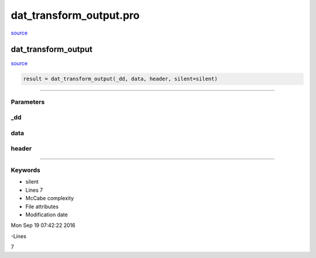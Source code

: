 dat\_transform\_output.pro
===================================================================================================

`source <./`dat_transform_output.pro>`_

























dat\_transform\_output
________________________________________________________________________________________________________________________



`source <./`dat_transform_output.pro>`_

.. code:: IDL

 result = dat_transform_output(_dd, data, header, silent=silent)










+++++++++++++++++++++++++++++++++++++++++++++++++++++++++++++++++++++++++++++++++++++++++++++++++++++++++++++++++++++++++++++++++++++++++++++++++++++++++++++++++++++++++++++


Parameters
----------




\_dd
-----------------------------------------------------------------------------






data
-----------------------------------------------------------------------------






header
-----------------------------------------------------------------------------






+++++++++++++++++++++++++++++++++++++++++++++++++++++++++++++++++++++++++++++++++++++++++++++++++++++++++++++++++++++++++++++++++++++++++++++++++++++++++++++++++++++++++++++++++




Keywords
--------


.. _silent
- silent 












- Lines 7
- McCabe complexity







- File attributes


- Modification date

Mon Sep 19 07:42:22 2016

-Lines


7









